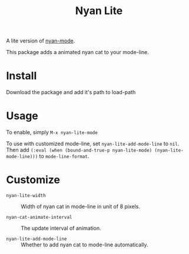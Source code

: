 #+TITLE: Nyan Lite

A lite version of [[https://github.com/TeMPOraL/nyan-mode][nyan-mode]].

This package adds a animated nyan cat to your mode-line.

[[./nyan-lite.gif]]

* Install

Download the package and add it's path to load-path

* Usage

To enable, simply =M-x nyan-lite-mode=

To use with customized mode-line, set =nyan-lite-add-mode-line= to =nil=.
Then add =(:eval (when (bound-and-true-p nyan-lite-mode) (nyan-lite-mode-line)))= to =mode-line-format=.

* Customize

- =nyan-lite-width= :: Width of nyan cat in mode-line in unit of 8 pixels.

- =nyan-cat-animate-interval= :: The update interval of animation.

- =nyan-lite-add-mode-line= :: Whether to add nyan cat to mode-line automatically.
